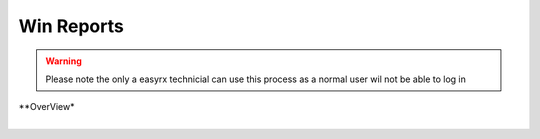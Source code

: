 Win Reports
=======================

.. warning:: 
   Please note the only a easyrx technicial can use this process as a normal user wil not be able to log in


.. autosummary::
   :toctree: Before using the migration client each brach needs to be registerd.
   
  Please see adding and seting up a branch before proceeding
   
| **OverView*

| 


